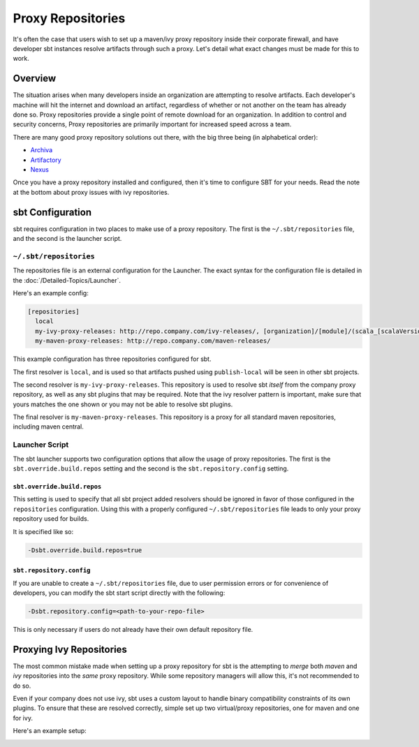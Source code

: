 ==================
Proxy Repositories
==================

It's often the case that users wish to set up a maven/ivy proxy
repository inside their corporate firewall, and have developer
sbt instances resolve artifacts through such a proxy.  Let's detail
what exact changes must be made for this to work.

Overview
========

The situation arises when many developers inside an organization
are attempting to resolve artifacts.  Each developer's machine
will hit the internet and download an artifact, regardless of
whether or not another on the team has already done so.  Proxy
repositories provide a single point of remote download for an
organization.  In addition to control and security concerns, 
Proxy repositories are primarily important for increased speed
across a team.

.. image:: proxy-cloud-setup.png

There are many good proxy repository solutions out there, with
the big three being (in alphabetical order):

* Archiva_
* Artifactory_
* Nexus_

Once you have a proxy repository installed and configured,
then it's time to configure SBT for your needs.  Read the
note at the bottom about proxy issues with ivy repositories.


sbt Configuration
=================

sbt requires configuration in two places to make use of a
proxy repository.   The first is the ``~/.sbt/repositories``
file, and the second is the launcher script.


``~/.sbt/repositories``
---------------------
The repositories file is an external configuration for the Launcher.  
The exact syntax for the configuration file is detailed in the 
:doc:`/Detailed-Topics/Launcher`.   

Here's an example config:

.. code-block:: ini

    [repositories]
      local
      my-ivy-proxy-releases: http://repo.company.com/ivy-releases/, [organization]/[module]/(scala_[scalaVersion]/)(sbt_[sbtVersion]/)[revision]/[type]s/[artifact](-[classifier]).[ext]
      my-maven-proxy-releases: http://repo.company.com/maven-releases/

This example configuration has three repositories configured for sbt.

The first resolver is ``local``, and is used so that artifacts pushed
using ``publish-local`` will be seen in other sbt projects.

The second resolver is ``my-ivy-proxy-releases``.   This repository
is used to resolve sbt *itself* from the company proxy repository,
as well as any sbt plugins that may be required.   Note that the
ivy resolver pattern is important, make sure that yours matches the
one shown or you may not be able to resolve sbt plugins.

The final resolver is ``my-maven-proxy-releases``.  This repository
is a proxy for all standard maven repositories, including
maven central.


Launcher Script
---------------------
The sbt launcher supports two configuration options that
allow the usage of proxy repositories.  The first is the
``sbt.override.build.repos`` setting and the second is the 
``sbt.repository.config`` setting.

``sbt.override.build.repos``
~~~~~~~~~~~~~~~~~~~~~~~~~~~~
This setting is used to specify that all sbt project added resolvers 
should be ignored in favor of those configured in the ``repositories``
configuration.  Using this with a properly configured
``~/.sbt/repositories`` file leads to only your proxy repository
used for builds.

It is specified like so:

.. code-block:: console

    -Dsbt.override.build.repos=true



``sbt.repository.config``
~~~~~~~~~~~~~~~~~~~~~~~~~
If you are unable to create a ``~/.sbt/repositories`` file, due
to user permission errors or for convenience of developers, you
can modify the sbt start script directly with the following:

.. code-block:: console

    -Dsbt.repository.config=<path-to-your-repo-file>

This is only necessary if users do not already have their own default
repository file.



Proxying Ivy Repositories
=========================
The most common mistake made when setting up a proxy repository for
sbt is the attempting to *merge* both *maven* and *ivy* repositories
into the *same* proxy repository.   While some repository managers will
allow this, it's not recommended to do so.

Even if your company does not use ivy, sbt uses a custom layout to
handle binary compatibility constraints of its own plugins.   To ensure
that these are resolved correctly, simple set up two virtual/proxy 
repositories,  one for maven and one for ivy.  

Here's an example setup:

.. image:: proxy-ivy-mvn-setup.png


.. _Archiva: http://archiva.apache.org/
.. _Artifactory: http://www.jfrog.com/home/v_artifactory_opensource_overview
.. _Nexus: http://www.sonatype.org/nexus/

